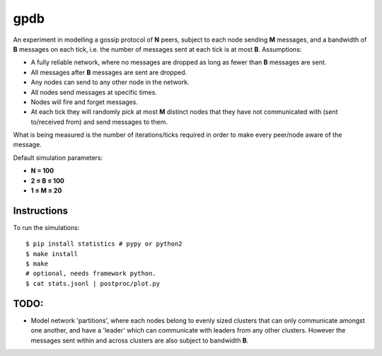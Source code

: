 gpdb
====

An experiment in modelling a gossip protocol of **N** peers, subject
to each node sending **M** messages, and a bandwidth of **B** messages
on each tick, i.e. the number of messages sent at each tick is at most
**B**. Assumptions:

- A fully reliable network, where no messages are dropped as long
  as fewer than **B** messages are sent.
- All messages after **B** messages are sent are dropped.
- Any nodes can send to any other node in the network.
- All nodes send messages at specific times.
- Nodes will fire and forget messages.
- At each tick they will randomly pick at most **M** distinct nodes
  that they have not communicated with (sent to/received from) and
  send messages to them.

What is being measured is the number of iterations/ticks required in
order to make every peer/node aware of the message.

Default simulation parameters:

- **N = 100**
- **2 ≤ B ≤ 100**
- **1 ≤ M ≤ 20**

Instructions
------------

To run the simulations::

    $ pip install statistics # pypy or python2
    $ make install
    $ make
    # optional, needs framework python.
    $ cat stats.jsonl | postproc/plot.py


TODO:
-----

- Model network 'partitions', where each nodes belong to evenly
  sized clusters that can only communicate amongst one another,
  and have a 'leader' which can communicate with leaders from any
  other clusters. However the messages sent within and across
  clusters are also subject to bandwidth **B**.
